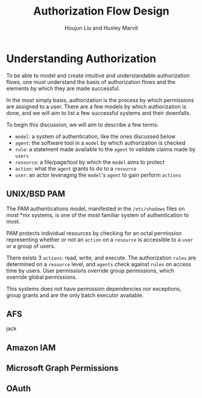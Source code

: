 #+TITLE: Authorization Flow Design
#+AUTHOR: Houjun Liu and Huxley Marvit

* Understanding Authorization
To be able to model and create intuitive and understandable authorization flows, one must understand the basis of authorization flows and the elements by which they are made successful.

In the most simply basis, authorization is the process by which permissions are assigned to a user. There are a few models by which authorization is done, and we will aim to list a few successful systems and their downfalls.

To begin this discussion, we will aim to describe a few terms:

- =model=: a system of authentication, like the ones discussed below
- =agent=: the software tool in a =model= by which authorization is checked
- =rule=: a statement made available to the =agent= to validate claims made by =users=
- =resource=: a file/page/tool by which the =model= aims to protect
- =action=: what the =agent= grants to do to a =resource=
- =user=: an actor leveraging the =model='s =agent= to gain perform =actions=

** UNIX/BSD PAM
The PAM authentications model, manifested in the =/etc/shadows= files on most *nix systems, is one of the most familiar system of authentication to most.

PAM protects individual resources by checking for an octal permission representing whether or not an =action= on a =resource= is accessible to a =user= or a group of users.

There exists 3 =actions=: read, write, and execute. The authorization =rules= are determined on a =resource= level, and =agents= check against =rules= on access time by users. User permissions override group permissions, which override global permissions.

This systems does not have permission dependencies nor exceptions, group grants and are the only batch executor available.

** AFS
jack

** Amazon IAM

** Microsoft Graph Permissions

** OAuth

